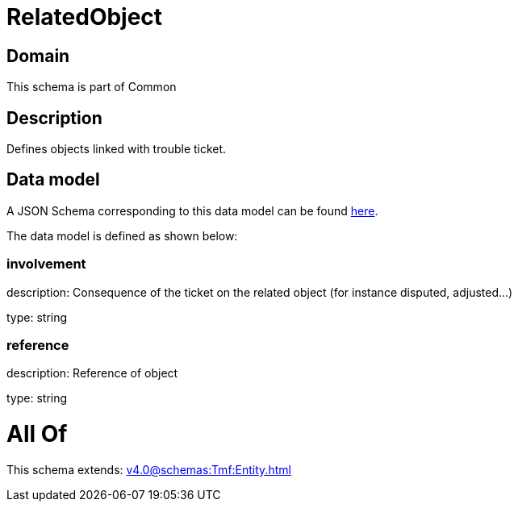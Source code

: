 = RelatedObject

[#domain]
== Domain

This schema is part of Common

[#description]
== Description

Defines objects linked with trouble ticket.


[#data_model]
== Data model

A JSON Schema corresponding to this data model can be found https://tmforum.org[here].

The data model is defined as shown below:


=== involvement
description: Consequence of the ticket on the related object (for instance disputed, adjusted...)

type: string


=== reference
description: Reference of object

type: string


= All Of 
This schema extends: xref:v4.0@schemas:Tmf:Entity.adoc[]
